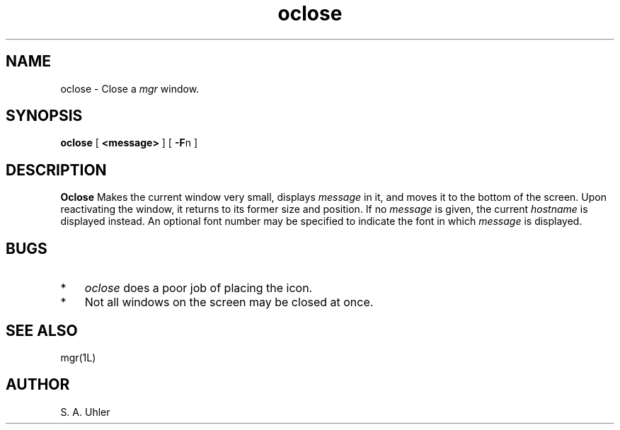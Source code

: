 '\"
'\"                        Copyright (c) 1988 Bellcore
'\"                            All Rights Reserved
'\"       Permission is granted to copy or use this program, EXCEPT that it
'\"       may not be sold for profit, the copyright notice must be reproduced
'\"       on copies, and credit should be given to Bellcore where it is due.
'\"       BELLCORE MAKES NO WARRANTY AND ACCEPTS NO LIABILITY FOR THIS PROGRAM.
'\"
'\"	$Header: oclose.1,v 4.1 88/06/21 13:51:56 bianchi Exp $
'\"	$Source: /tmp/mgrsrc/doc/RCS/oclose.1,v $
.TH oclose 1L "April 30, 1985"
.SH NAME
oclose \- Close a 
.I mgr
window.
.SH SYNOPSIS
.B oclose
[ \fB<message>\fP ]
[ \fB-F\fPn ]
.SH DESCRIPTION
.B Oclose
Makes the current window very small, displays
.I message
in it, and moves it to the bottom of the screen.
Upon reactivating the window, it returns to its former size and position.
If no
.I message
is given,
the current 
.I hostname
is displayed instead.
An optional font number may be specified to indicate
the font in which
.I message 
is displayed.
.SH BUGS
.TP 3
*
.I oclose
does a poor job of placing the icon.
.TP 3
*
Not all windows on the screen may be closed at once.
.SH SEE ALSO
mgr(1L)
.SH AUTHOR
S. A. Uhler

